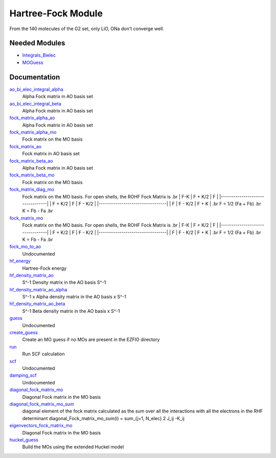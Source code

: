 ===================
Hartree-Fock Module
===================

From the 140 molecules of the G2 set, only LiO, ONa don't converge well.

Needed Modules
==============

.. Do not edit this section. It was auto-generated from the
.. NEEDED_MODULES file.

.. image:: tree_dependancy.png

* `Integrals_Bielec <http://github.com/LCPQ/quantum_package/tree/master/src/Integrals_Bielec>`_
* `MOGuess <http://github.com/LCPQ/quantum_package/tree/master/src/MOGuess>`_

Documentation
=============

.. Do not edit this section. It was auto-generated from the
.. NEEDED_MODULES file.

`ao_bi_elec_integral_alpha <http://github.com/LCPQ/quantum_package/tree/master/src/Hartree_Fock/Fock_matrix.irp.f#L102>`_
  Alpha Fock matrix in AO basis set

`ao_bi_elec_integral_beta <http://github.com/LCPQ/quantum_package/tree/master/src/Hartree_Fock/Fock_matrix.irp.f#L103>`_
  Alpha Fock matrix in AO basis set

`fock_matrix_alpha_ao <http://github.com/LCPQ/quantum_package/tree/master/src/Hartree_Fock/Fock_matrix.irp.f#L83>`_
  Alpha Fock matrix in AO basis set

`fock_matrix_alpha_mo <http://github.com/LCPQ/quantum_package/tree/master/src/Hartree_Fock/Fock_matrix.irp.f#L231>`_
  Fock matrix on the MO basis

`fock_matrix_ao <http://github.com/LCPQ/quantum_package/tree/master/src/Hartree_Fock/Fock_matrix.irp.f#L289>`_
  Fock matrix in AO basis set

`fock_matrix_beta_ao <http://github.com/LCPQ/quantum_package/tree/master/src/Hartree_Fock/Fock_matrix.irp.f#L84>`_
  Alpha Fock matrix in AO basis set

`fock_matrix_beta_mo <http://github.com/LCPQ/quantum_package/tree/master/src/Hartree_Fock/Fock_matrix.irp.f#L251>`_
  Fock matrix on the MO basis

`fock_matrix_diag_mo <http://github.com/LCPQ/quantum_package/tree/master/src/Hartree_Fock/Fock_matrix.irp.f#L2>`_
  Fock matrix on the MO basis.
  For open shells, the ROHF Fock Matrix is
  .br
  |   F-K    |  F + K/2  |    F     |
  |---------------------------------|
  | F + K/2  |     F     |  F - K/2 |
  |---------------------------------|
  |    F     |  F - K/2  |  F + K   |
  .br
  F = 1/2 (Fa + Fb)
  .br
  K = Fb - Fa
  .br

`fock_matrix_mo <http://github.com/LCPQ/quantum_package/tree/master/src/Hartree_Fock/Fock_matrix.irp.f#L1>`_
  Fock matrix on the MO basis.
  For open shells, the ROHF Fock Matrix is
  .br
  |   F-K    |  F + K/2  |    F     |
  |---------------------------------|
  | F + K/2  |     F     |  F - K/2 |
  |---------------------------------|
  |    F     |  F - K/2  |  F + K   |
  .br
  F = 1/2 (Fa + Fb)
  .br
  K = Fb - Fa
  .br

`fock_mo_to_ao <http://github.com/LCPQ/quantum_package/tree/master/src/Hartree_Fock/Fock_matrix.irp.f#L332>`_
  Undocumented

`hf_energy <http://github.com/LCPQ/quantum_package/tree/master/src/Hartree_Fock/Fock_matrix.irp.f#L270>`_
  Hartree-Fock energy

`hf_density_matrix_ao <http://github.com/LCPQ/quantum_package/tree/master/src/Hartree_Fock/HF_density_matrix_ao.irp.f#L27>`_
  S^-1 Density matrix in the AO basis S^-1

`hf_density_matrix_ao_alpha <http://github.com/LCPQ/quantum_package/tree/master/src/Hartree_Fock/HF_density_matrix_ao.irp.f#L1>`_
  S^-1 x Alpha density matrix in the AO basis x S^-1

`hf_density_matrix_ao_beta <http://github.com/LCPQ/quantum_package/tree/master/src/Hartree_Fock/HF_density_matrix_ao.irp.f#L14>`_
  S^-1 Beta density matrix in the AO basis x S^-1

`guess <http://github.com/LCPQ/quantum_package/tree/master/src/Hartree_Fock/Huckel_guess.irp.f#L1>`_
  Undocumented

`create_guess <http://github.com/LCPQ/quantum_package/tree/master/src/Hartree_Fock/SCF.irp.f#L8>`_
  Create an MO guess if no MOs are present in the EZFIO directory

`run <http://github.com/LCPQ/quantum_package/tree/master/src/Hartree_Fock/SCF.irp.f#L33>`_
  Run SCF calculation

`scf <http://github.com/LCPQ/quantum_package/tree/master/src/Hartree_Fock/SCF.irp.f#L2>`_
  Undocumented

`damping_scf <http://github.com/LCPQ/quantum_package/tree/master/src/Hartree_Fock/damping_SCF.irp.f#L1>`_
  Undocumented

`diagonal_fock_matrix_mo <http://github.com/LCPQ/quantum_package/tree/master/src/Hartree_Fock/diagonalize_fock.irp.f#L1>`_
  Diagonal Fock matrix in the MO basis

`diagonal_fock_matrix_mo_sum <http://github.com/LCPQ/quantum_package/tree/master/src/Hartree_Fock/diagonalize_fock.irp.f#L67>`_
  diagonal element of the fock matrix calculated as the sum over all the interactions
  with all the electrons in the RHF determinant
  diagonal_Fock_matrix_mo_sum(i) = sum_{j=1, N_elec} 2 J_ij -K_ij

`eigenvectors_fock_matrix_mo <http://github.com/LCPQ/quantum_package/tree/master/src/Hartree_Fock/diagonalize_fock.irp.f#L2>`_
  Diagonal Fock matrix in the MO basis

`huckel_guess <http://github.com/LCPQ/quantum_package/tree/master/src/Hartree_Fock/huckel.irp.f#L1>`_
  Build the MOs using the extended Huckel model



